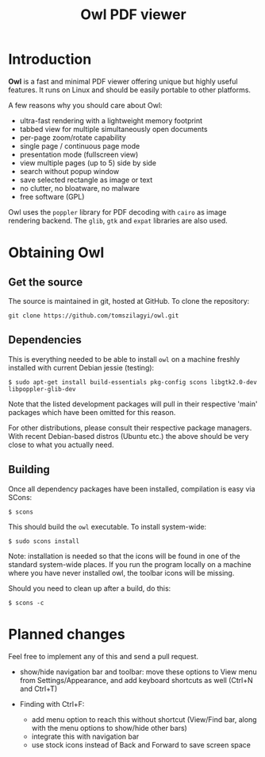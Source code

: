 #+TITLE: Owl PDF viewer

* Introduction

*Owl* is a fast and minimal PDF viewer offering unique but highly
useful features. It runs on Linux and should be easily portable to
other platforms.

A few reasons why you should care about Owl:
- ultra-fast rendering with a lightweight memory footprint
- tabbed view for multiple simultaneously open documents
- per-page zoom/rotate capability
- single page / continuous page mode
- presentation mode (fullscreen view)
- view multiple pages (up to 5) side by side
- search without popup window
- save selected rectangle as image or text
- no clutter, no bloatware, no malware
- free software (GPL)

Owl uses the =poppler= library for PDF decoding with =cairo= as image
rendering backend. The =glib=, =gtk= and =expat= libraries are also
used.

* Obtaining Owl

** Get the source

The source is maintained in git, hosted at GitHub. To clone the repository:

: git clone https://github.com/tomszilagyi/owl.git

** Dependencies

This is everything needed to be able to install =owl= on a machine
freshly installed with current Debian jessie (testing):

: $ sudo apt-get install build-essentials pkg-config scons libgtk2.0-dev libpoppler-glib-dev

Note that the listed development packages will pull in their
respective 'main' packages which have been omitted for this reason.

For other distributions, please consult their respective package
managers. With recent Debian-based distros (Ubuntu etc.) the above
should be very close to what you actually need.

** Building

Once all dependency packages have been installed, compilation is easy
via SCons:

: $ scons

This should build the =owl= executable. To install system-wide:

: $ sudo scons install

Note: installation is needed so that the icons will be found in one of
the standard system-wide places. If you run the program locally on a
machine where you have never installed owl, the toolbar icons will be
missing.

Should you need to clean up after a build, do this:

: $ scons -c
* Planned changes

Feel free to implement any of this and send a pull request.

- show/hide navigation bar and toolbar: move these options to View
  menu from Settings/Appearance, and add keyboard shortcuts as well
  (Ctrl+N and Ctrl+T)

- Finding with Ctrl+F:
  - add menu option to reach this without shortcut (View/Find bar,
    along with the menu options to show/hide other bars)
  - integrate this with navigation bar
  - use stock icons instead of Back and Forward to save screen space
